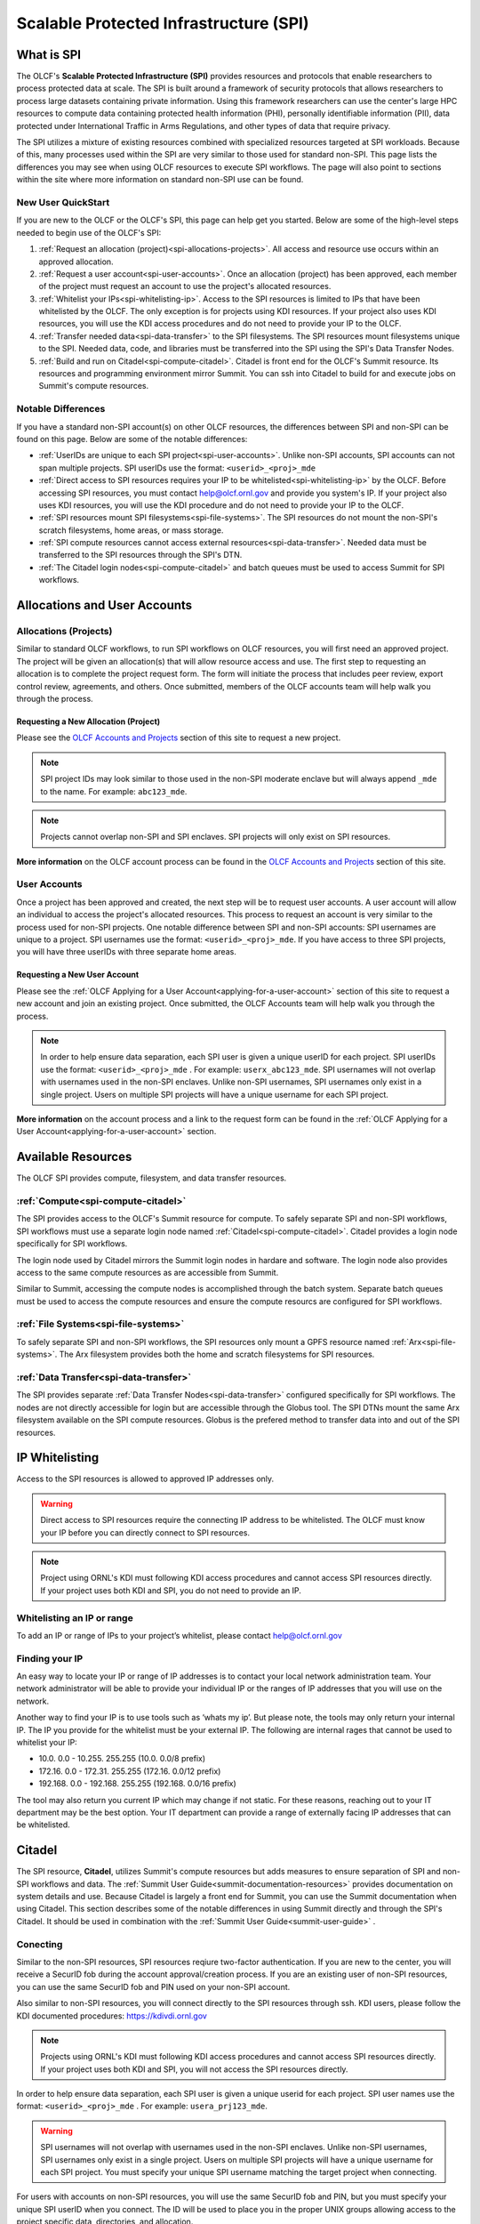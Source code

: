 ########################################
Scalable Protected Infrastructure (SPI)
########################################

What is SPI
=============

The OLCF's **Scalable Protected Infrastructure (SPI)** provides resources and protocols that enable researchers to process protected data at scale.  The SPI is built around a framework of security protocols that allows researchers to process large datasets containing private information.  Using this framework researchers can use the center's large HPC resources to compute data containing protected health information (PHI), personally identifiable information (PII), data protected under International Traffic in Arms Regulations, and other types of data that require privacy.  

The SPI utilizes a mixture of existing resources combined with specialized resources targeted at SPI workloads.  Because of this, many processes used within the SPI are very similar to those used for standard non-SPI.  This page lists the differences you may see when using OLCF resources to execute SPI workflows.  The page will also point to sections within the site where more information on standard non-SPI use can be found.

New User QuickStart
--------------------

If you are new to the OLCF or the OLCF's SPI, this page can help get you started.  Below are some of the high-level steps needed to begin use of the OLCF's SPI:

#.  :ref:`Request an allocation (project)<spi-allocations-projects>`.  All access and resource use occurs within an approved allocation.
#.  :ref:`Request a user account<spi-user-accounts>`.  Once an allocation (project) has been approved, each member of the project must request an account to use the project's allocated resources.
#.  :ref:`Whitelist your IPs<spi-whitelisting-ip>`.  Access to the SPI resources is limited to IPs that have been whitelisted by the OLCF.  The only exception is for projects using KDI resources.  If your project also uses KDI resources, you will use the KDI access procedures and do not need to provide your IP to the OLCF.
#.  :ref:`Transfer needed data<spi-data-transfer>` to the SPI filesystems.  The SPI resources mount filesystems unique to the SPI.  Needed data, code, and libraries must be transferred into the SPI using the SPI's Data Transfer Nodes.
#.  :ref:`Build and run on Citadel<spi-compute-citadel>`.  Citadel is front end for the OLCF's Summit resource.  Its resources and programming environment mirror Summit.  You can ssh into Citadel to build for and execute jobs on Summit's compute resources.


Notable Differences 
--------------------

If you have a standard non-SPI account(s) on other OLCF resources, the differences between SPI and non-SPI can be found on this page.  Below are some of the notable differences:

-  :ref:`UserIDs are unique to each SPI project<spi-user-accounts>`.  Unlike non-SPI accounts, SPI accounts can not span multiple projects. SPI userIDs use the format: ``<userid>_<proj>_mde`` 
-  :ref:`Direct access to SPI resources requires your IP to be whitelisted<spi-whitelisting-ip>` by the OLCF.  Before accessing SPI resources, you must contact help@olcf.ornl.gov and provide you system's IP.  If your project also uses KDI resources, you will use the KDI procedure and do not need to provide your IP to the OLCF.
-  :ref:`SPI resources mount SPI filesystems<spi-file-systems>`.  The SPI resources do not mount the non-SPI's scratch filesystems, home areas, or mass storage.  
-  :ref:`SPI compute resources cannot access external resources<spi-data-transfer>`.  Needed data must be transferred to the SPI resources through the SPI's DTN.
-  :ref:`The Citadel login nodes<spi-compute-citadel>` and batch queues must be used to access Summit for SPI workflows.


Allocations and User Accounts
==============================

.. _spi-allocations-projects:

Allocations (Projects)
-----------------------

Similar to standard OLCF workflows, to run SPI workflows on OLCF resources, you will first need an approved project.  The project will be given an allocation(s) that will allow resource access and use.  The first step to requesting an allocation is to complete the project request form.  The form will initiate the process that includes peer review, export control review, agreements, and others.  Once submitted, members of the OLCF accounts team will help walk you through the process.


Requesting a New Allocation (Project)
^^^^^^^^^^^^^^^^^^^^^^^^^^^^^^^^^^^^^^
Please see the `OLCF Accounts and Projects <https://docs.olcf.ornl.gov/accounts/index.html#accounts-and-projects>`_ section of this site to request a new project. 

.. note:: SPI project IDs may look similar to those used in the non-SPI moderate enclave but will always append ``_mde`` to the name. For example: ``abc123_mde``. 

.. note:: Projects cannot overlap non-SPI and SPI enclaves. SPI projects will only exist on SPI resources.


**More information** on the OLCF account process can be found in the `OLCF Accounts and Projects <https://docs.olcf.ornl.gov/accounts/index.html#accounts-and-projects>`_ section of this site.


.. _spi-user-accounts:

User Accounts 
--------------

Once a project has been approved and created, the next step will be to request user accounts.  A user account will allow an individual to access the project's allocated resources.    This process to request an account is very similar to the process used for non-SPI projects.  One notable difference between SPI and non-SPI accounts: SPI usernames are unique to a project.  SPI usernames use the format: ``<userid>_<proj>_mde``.  If you have access to three SPI projects, you will have three userIDs with three separate home areas.

Requesting a New User Account
^^^^^^^^^^^^^^^^^^^^^^^^^^^^^^
Please see the :ref:`OLCF Applying for a User Account<applying-for-a-user-account>` section of this site to request a new account and join an existing project.  Once submitted, the OLCF Accounts team will help walk you through the process.


.. note::
    In order to help ensure data separation, each SPI user is given a unique userID for each project. SPI userIDs use the format: ``<userid>_<proj>_mde`` . For example: ``userx_abc123_mde``. SPI usernames will not overlap with usernames used in the non-SPI enclaves. Unlike non-SPI usernames, SPI usernames only exist in a single project. Users on multiple SPI projects will have a unique username for each SPI project.

**More information** on the account process and a link to the request form can be found in the :ref:`OLCF Applying for a User Account<applying-for-a-user-account>` section. 

Available Resources
====================

The OLCF SPI provides compute, filesystem, and data transfer resources.

:ref:`Compute<spi-compute-citadel>`
-------------------------------------
The SPI provides access to the OLCF's Summit resource for compute.  To safely separate SPI and non-SPI workflows, SPI workflows must use a separate login node named :ref:`Citadel<spi-compute-citadel>`.  Citadel provides a login node specifically for SPI workflows.  

The login node used by Citadel mirrors the Summit login nodes in hardare and software.  The login node also provides access to the same compute resources as are accessible from Summit.  

Similar to Summit, accessing the compute nodes is accomplished through the batch system.  Separate batch queues must be used to access the compute resources and ensure the compute resourcs are configured for SPI workflows.

:ref:`File Systems<spi-file-systems>`
-------------------------------------
To safely separate SPI and non-SPI workflows, the SPI resources only mount a GPFS resource named :ref:`Arx<spi-file-systems>`.  The Arx filesystem provides both the home and scratch filesystems for SPI resources.

:ref:`Data Transfer<spi-data-transfer>`
---------------------------------------
The SPI provides separate :ref:`Data Transfer Nodes<spi-data-transfer>` configured specifically for SPI workflows.  The nodes are not directly accessible for login but are accessible through the Globus tool.  The SPI DTNs mount the same Arx filesystem available on the SPI compute resources.  Globus is the prefered method to transfer data into and out of the SPI resources.


IP Whitelisting
================

Access to the SPI resources is allowed to approved IP addresses only. 

.. warning:: Direct access to SPI resources require the connecting IP address to be whitelisted.  The OLCF must know your IP before you can directly connect to SPI resources.

.. note:: Project using ORNL's KDI must following KDI access procedures and cannot access SPI resources directly.  If your project uses both KDI and SPI, you do not need to provide an IP.


.. _spi-whitelisting-ip:

Whitelisting an IP or range
----------------------------
To add an IP or range of IPs to your project’s whitelist, please contact help@olcf.ornl.gov


Finding your IP
----------------

An easy way to locate your IP or range of IP addresses is to contact your local network administration team.  Your network administrator will be able to provide your individual IP or the ranges of IP addresses that you will use on the network.

Another way to find your IP is to use tools such as ‘whats my ip’. But please note, the tools may only return your internal IP. The IP you provide for the whitelist must be your external IP. The following are internal rages that cannot be used to whitelist your IP:

-  10.0. 0.0 - 10.255. 255.255 (10.0. 0.0/8 prefix)
-  172.16. 0.0 - 172.31. 255.255 (172.16. 0.0/12 prefix)
-  192.168. 0.0 - 192.168. 255.255 (192.168. 0.0/16 prefix)

The tool may also return you current IP which may change if not static. For these reasons, reaching out to your IT department may be the best option. Your IT department can provide a range of externally facing IP addresses that can be whitelisted.


.. _spi-compute-citadel:

Citadel
========

The SPI resource, **Citadel**, utilizes Summit's compute resources but adds measures to ensure separation of SPI and non-SPI workflows and data. The :ref:`Summit User Guide<summit-documentation-resources>` provides documentation on system details and use.  Because Citadel is largely a front end for Summit, you can use the Summit documentation when using Citadel.  This section describes some of the notable differences in using Summit directly and through the SPI's Citadel.  It should be used in combination with the :ref:`Summit User Guide<summit-user-guide>` .


Conecting 
----------

Similar to the non-SPI resources, SPI resources reqiure two-factor authentication.  If you are new to the center, you will receive a SecurID fob during the account approval/creation process.  If you are an existing user of non-SPI resources, you can use the same SecurID fob and PIN used on your non-SPI account.  

Also similar to non-SPI resources, you will connect directly to the SPI resources through ssh.  KDI users, please follow the KDI documented procedures: https://kdivdi.ornl.gov

.. note::  Projects using ORNL's KDI must following KDI access procedures and cannot access SPI resources directly.  If your project uses both KDI and SPI, you will not access the SPI resources directly.

In order to help ensure data separation, each SPI user is given a unique userid for each project. SPI user names use the format: ``<userid>_<proj>_mde`` . For example: ``usera_prj123_mde``. 

.. warning:: SPI usernames will not overlap with usernames used in the non-SPI enclaves. Unlike non-SPI usernames, SPI usernames only exist in a single project. Users on multiple SPI projects will have a unique username for each SPI project.  You must specify your unique SPI username matching the target project when connecting.

For users with accounts on non-SPI resources, you will use the same SecurID fob and PIN, but you must specify your unique SPI userID when you connect.  The ID will be used to place you in the proper UNIX groups allowing access to the project specific data, directories, and allocation.


Login Nodes
------------
To help separate data and processes, SPI use separate login nodes, ``citadel.ccs.ornl.gov``, to reach Summit’s compute resources. 

.. note:: The Citadel login node must be used to submit SPI jobs to Summit’s compute resources and access the SPI specific filesystem.

The login node used by Citadel mirrors the Summit login nodes in hardware and software.  The login node also provides access to the same compute resources as are accessible from Summit.  

The Citadel login nodes cannot access the external network and are only accessible from whitelisted IP addresses.


Building Software
------------------

The user environment on the Citadel login nodes mirrors the Summit login nodes.  Code build for/on Summit, should also run on Citadel. Third party software, compilers, and libraries provided on Summit will also be available from Citadel. The :ref:`Summit User Guide<summit-user-guide>` can be used when building workflows for Citadel.  

.. warning:: The Citadel login nodes can not access the internet.  This may impact build workflows that attempt to access external repositories.

Because the Citadel login nodes cannot reach repositories external to the system, you may need to alter your build workflows.  For these cases, you may be able to retrieve needed data. For cases where this is not possible, you can reach out to help@olcf.ornlgov and request login access to Summit.  We can provide Summit login access and a location where builds can be written and then read from Citadel.  

More information on building codes for Citadel including programming environments, compilers, and available software can be found on :ref:`Summit User Guide<summit-user-guide>`. 


Running Batch Jobs
-------------------

Citadel and Summit share compute resources.  However, compute resources are reconfigured for SPI workloads to protect data.  To access the compute resources, you must first log into Citadel.  From Citadel you can access the compute nodes through the batch system as you would from Summit.  The notable difference between Summit and Citadel batch submission is the requirement to use SPI specific batch queues. SPI batch jobs must specify one of the following SPI specific batch queues:

-  batch-spi
-  debug-spi
-  batch-hm-spi

The batch queues mirror the purpose of the similarly named Summit queues. Details on each queue can be found in the :ref:`Summit User Guide<summit-user-guide>`. The SPI queues must be used to launch batch jobs from the Citadel nodes and can not be used directly from the moderate enclave Summit login nodes.

.. note:: To access Summit's compute resources for SPI workflows, you must first log into Citadel and then submit a batch job to one of the SPI specific batch queues.

Use of the queues will trigger configuration changes to the Summit compute nodes to allow enhanced data protection. Compute nodes will be booted before and after each SPI batch job. Compute nodes will be booted into an image that mounts only the Arx filesystem. The image will also restrict connections. Please note: the reboot process may cause a slight delay in job startup.

More details on batch job submission through LSF and launching a parallel job through jsrun can be found on :ref:`Summit User Guide<summit-user-guide>`.

.. _spi-file-systems:

File Systems
=============

The SPI resources use filesystems visible only from SPI resources. The SPI resources do not mount filesystems mounted on non-SPI resources. The GPFS filesystem named Arx provides home, scratch, and shared project areas for SPI resources.

Available filesystems:

+----------------+---------------------------------------+-------------------------------------------------------------------------------------+
| Name           |  Location                             |  Purpose                                                                            |
+================+=======================================+=====================================================================================+
| Home           | ``/gpfs/arx/<proj>/home/<userid>``    |  Your login/home directory.  Used to store small scripts and source.                |
+----------------+---------------------------------------+-------------------------------------------------------------------------------------+
| Project Shared | ``/gpfs/arx/<proj>/proj-shared``      |  Location to share data with others in your project.                                |
+----------------+---------------------------------------+-------------------------------------------------------------------------------------+
| Scratch        | ``/gpfs/arx/<proj>/scratch/<userid>`` | Location to store compute job I/O.                                                  |
+----------------+---------------------------------------+-------------------------------------------------------------------------------------+

.. note:: SPI resources do not mount filesystems accessible from non-SPI resources.  SPI resources only mount the GPFS Arx filesytem.  


.. _spi-data-transfer:

Data Transfer
==============

Globus is the best option to transfer data into and out of the SPI resources.  

.. note:: The SPI Data Transfer Nodes are not directly accessible, but can be used through Globus to transfer data.

A simple example using the CLI:

::

    myproxy-logon -T -b -l usera_prj123_mde
    globus-url-copy -cred /gpfs/arx/prj123_mde/home/usera_prj123_mde/dataA -dcpriv -list 
